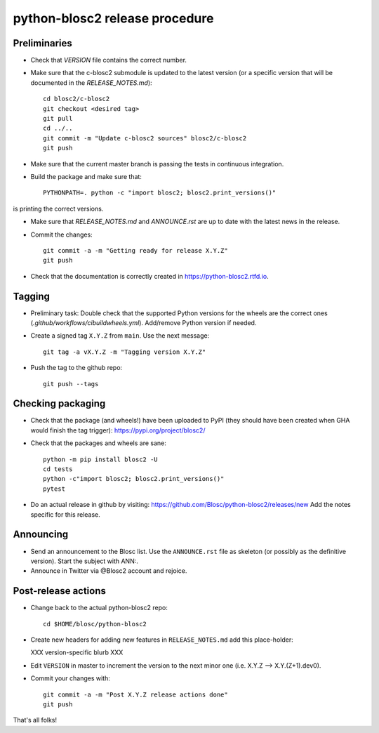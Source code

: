 python-blosc2 release procedure
===============================

Preliminaries
-------------

* Check that `VERSION` file contains the correct number.

* Make sure that the c-blosc2 submodule is updated to the latest version (or a specific version that will be documented in the `RELEASE_NOTES.md`)::

    cd blosc2/c-blosc2
    git checkout <desired tag>
    git pull
    cd ../..
    git commit -m "Update c-blosc2 sources" blosc2/c-blosc2
    git push

* Make sure that the current master branch is passing the tests in continuous integration.

* Build the package and make sure that::

    PYTHONPATH=. python -c "import blosc2; blosc2.print_versions()"

is printing the correct versions.

* Make sure that `RELEASE_NOTES.md` and `ANNOUNCE.rst` are up to date with the latest news
  in the release.

* Commit the changes::

    git commit -a -m "Getting ready for release X.Y.Z"
    git push

* Check that the documentation is correctly created in https://python-blosc2.rtfd.io.


Tagging
-------

* Preliminary task: Double check that the supported Python versions for the
  wheels are the correct ones (`.github/workflows/cibuildwheels.yml`).
  Add/remove Python version if needed.

* Create a signed tag ``X.Y.Z`` from ``main``.  Use the next message::

    git tag -a vX.Y.Z -m "Tagging version X.Y.Z"

* Push the tag to the github repo::

    git push --tags


Checking packaging
------------------

* Check that the package (and wheels!) have been uploaded to PyPI
  (they should have been created when GHA would finish the tag trigger):
  https://pypi.org/project/blosc2/

* Check that the packages and wheels are sane::

    python -m pip install blosc2 -U
    cd tests
    python -c"import blosc2; blosc2.print_versions()"
    pytest

* Do an actual release in github by visiting:
  https://github.com/Blosc/python-blosc2/releases/new
  Add the notes specific for this release.


Announcing
----------

* Send an announcement to the Blosc list.  Use the ``ANNOUNCE.rst`` file as skeleton
  (or possibly as the definitive version). Start the subject with ANN:.

* Announce in Twitter via @Blosc2 account and rejoice.


Post-release actions
--------------------

* Change back to the actual python-blosc2 repo::

    cd $HOME/blosc/python-blosc2

* Create new headers for adding new features in ``RELEASE_NOTES.md``
  add this place-holder:

  XXX version-specific blurb XXX

* Edit ``VERSION`` in master to increment the version to the next
  minor one (i.e. X.Y.Z --> X.Y.(Z+1).dev0).

* Commit your changes with::

    git commit -a -m "Post X.Y.Z release actions done"
    git push


That's all folks!

